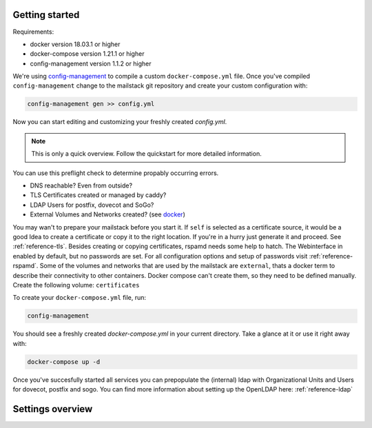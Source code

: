 Getting started
===============


Requirements:

* docker version 18.03.1 or higher
* docker-compose version 1.21.1 or higher
* config-management version 1.1.2 or higher

We're using `config-management`_ to compile a custom ``docker-compose.yml`` file.
Once you've compiled ``config-management`` change to the mailstack git repository and create your custom configuration with:

.. _config-management: https://dev.cryptec.at/david/config-management


.. code:: console

  config-management gen >> config.yml


Now you can start editing and customizing your freshly created `config.yml`.

.. note::

  This is only a quick overview. Follow the quickstart for more detailed information.


You can use this preflight check to determine propably occurring errors.

* DNS reachable? Even from outside?
* TLS Certificates created or managed by caddy?
* LDAP Users for postfix, dovecot and SoGo?
* External Volumes and Networks created? (see `docker`_)

.. _docker: https://docs.docker.com/engine/reference/commandline/cli/


You may wan't to prepare your mailstack before you start it. If ``self`` is selected as a certificate source, it would be a good Idea
to create a certificate or copy it to the right location. If you're in a hurry just generate it and proceed. See :ref:`reference-tls`.
Besides creating or copying certificates, rspamd needs some help to hatch. The Webinterface in enabled by default, but no passwords are set.
For all configuration options and setup of passwords visit :ref:`reference-rspamd`. Some of the volumes and networks that are used by the mailstack
are ``external``, thats a docker term to describe their connectivity to other containers. Docker compose can't create them, so they need to be defined
manually. Create the following volume: ``certificates``


To create your ``docker-compose.yml`` file, run:

.. code:: console

  config-management


You should see a freshly created `docker-compose.yml` in your current directory. Take a glance at it or use it right away with:


.. code:: console

  docker-compose up -d


Once you've succesfully started all services you can prepopulate the (internal) ldap with Organizational Units and Users for dovecot, postfix and sogo.
You can find more information about setting up the OpenLDAP here: :ref:`reference-ldap`


Settings overview
=================


.. table::
  :align: center

  +---------------------------------------+-------------------------------------+--------------------------------------------------------------------------------------------------------------------+
  | Setting                               | Default                             | Description                                                                                                        |
  +---------------------------------------+-------------------------------------+--------------------------------------------------------------------------------------------------------------------+
  | ``domain``                            | none                                | Sets Postfix' ``myorigin``, ``mydomain``, ``virtual_mailbox_domains``, and SoGo's ``mail_domain`` to this value.   |
  |                                       |                                     | Set this to the domain you are going to setup e-mail services for.                                                 |
  +---------------------------------------+-------------------------------------+--------------------------------------------------------------------------------------------------------------------+
  | ``address``                           | none                                | Used as an external domain for your SoGo webinterface. if ``exposed`` is true and Caddy is supposed to handle      |
  |                                       |                                     | certificates, this address has to be publicly known and the A (or AAAA) record has to point to an IP address where |
  |                                       |                                     | port 80 and 443 are forwarded to the Caddy container. Furthermore it's used for the smtp banner of postfix.
  |                      |                |                                     | It'll match the `myhostname` setting of postfix.                                                                   |
  +---------------------------------------+-------------------------------------+--------------------------------------------------------------------------------------------------------------------+
  | ``ldap.search_base``                  | ``ou=People,dc=example,dc=com``     | User objects will be searched within this LDAP node.                                                               |
  +---------------------------------------+-------------------------------------+--------------------------------------------------------------------------------------------------------------------+
  | ``ldap.server``                       | ``ldap://ldap:389``                 | URL of the LDAP server used for authentication.                                                                    |
  +---------------------------------------+-------------------------------------+--------------------------------------------------------------------------------------------------------------------+
  | ``ssl.certificate``                   | ``caddy``                           | Set this to ``caddy`` if you want Caddy to take care of certificates with Let's Encrypt. Set this to ``self``      |
  |                                       |                                     | if you will take care of getting certificates yourself. Set this to `none` if you are not going to use TLS.        |
  +---------------------------------------+-------------------------------------+--------------------------------------------------------------------------------------------------------------------+
  | ``ssl.cert_path``                     | ``/etc/certificates/fullchain.pem`` | If you set `ssl.certificate` to `self`, this path points to the certificate file.                                  |
  +---------------------------------------+-------------------------------------+--------------------------------------------------------------------------------------------------------------------+
  | ``ssl.key_path``                      | ``/etc/certificates/privkey.pem``   | If you set `ssl.certificate` to `self`, this path points to the certificate key.                                   |
  +---------------------------------------+-------------------------------------+--------------------------------------------------------------------------------------------------------------------+
  | ``caddy.internal``                    | ``false``                           | The Caddy instance is reachable from the outside world by default. If you want to change this behavior, set this   |
  |                                       |                                     | key to ``true``. Caddy will then be available in the network ``expose.mailstack.caddy``.                           |
  |                                       |                                     | Expose means in this case outside the mailstack.                                                                   |
  +---------------------------------------+-------------------------------------+--------------------------------------------------------------------------------------------------------------------+
  | ``caddy.ip_address``                  | none                                | Public IP address of the Caddy container.                                                                          |
  +---------------------------------------+-------------------------------------+--------------------------------------------------------------------------------------------------------------------+
  | ``caddy.email``                       | none                                | E-mail address sent to Let's Encrypt for notification e-mails, if ``ssl.certificate`` is set to ``caddy``.         |
  +---------------------------------------+-------------------------------------+--------------------------------------------------------------------------------------------------------------------+
  | ``postfix.ldap.bind_dn``              | none                                | Bind DN used by Postfix to access LDAP.                                                                            |
  +---------------------------------------+-------------------------------------+--------------------------------------------------------------------------------------------------------------------+
  | ``postfix.ldap.bind_pw``              | none                                | Password used by Postfix to access LDAP.                                                                           |
  +---------------------------------------+-------------------------------------+--------------------------------------------------------------------------------------------------------------------+
  | ``postfix.ldap.domain``               | none                                | ?                                                                                                                  |
  +---------------------------------------+-------------------------------------+--------------------------------------------------------------------------------------------------------------------+
  | ``dovecot.ldap.bind_dn``              | none                                | Bind DN used by Dovecot to access LDAP.                                                                            |
  +---------------------------------------+-------------------------------------+--------------------------------------------------------------------------------------------------------------------+
  | ``dovecot.ldap.bind_pw``              | none                                | Password used by Dovecot to access LDAP.                                                                           |
  +---------------------------------------+-------------------------------------+--------------------------------------------------------------------------------------------------------------------+
  | ``dovecot.ldap.server``               | none                                | Same as ``ldap.server``, but in HOST:IP form instead of URL form.                                                  |
  +---------------------------------------+-------------------------------------+--------------------------------------------------------------------------------------------------------------------+
  | ``rspamd.controller.password``        | ``''``                              | Rspamd hashed password with ``PBKDF2-Blake2`` for accessing the rspamd webinterface.                               |
  +---------------------------------------+-------------------------------------+--------------------------------------------------------------------------------------------------------------------+
  | ``rspamd.controller.enable_password`` | ``''``                              | Rspamd hashed password with ``PBKDF2-Blake2`` for feeding Spam information into Rspamd.                            |
  +---------------------------------------+-------------------------------------+--------------------------------------------------------------------------------------------------------------------+
  | ``rspamd.webinterface.enable``        | ``true``                            | Enable rspamd webinterface.                                                                                        |
  +---------------------------------------+-------------------------------------+--------------------------------------------------------------------------------------------------------------------+
  | ``rspamd.webinterface.internal``      | ``false``                           | If set to false, publish rspamd only in docker network. Otherwise expose rspamd via caddy-proxy (default)          |
  +---------------------------------------+-------------------------------------+--------------------------------------------------------------------------------------------------------------------+
  | ``rspamd.webinterface.domain``        | ``rspamd.example.com``              | SNI that is fed into caddy for routing. If no domain is set, Caddy can't do automatic ssl. Though self-signed      |
  |                                       |                                     | are possible, caddy will expose rspamd under it's default port ``11334``. For more information take a look at the  |
  |                                       |                                     | reference.                                                                                                         |
  +---------------------------------------+-------------------------------------+--------------------------------------------------------------------------------------------------------------------+
  | ``sogo.ldap.bind_dn``                 | none                                | Bind DN used by Sogo to access LDAP.                                                                               |
  +---------------------------------------+-------------------------------------+--------------------------------------------------------------------------------------------------------------------+
  | ``sogo.ldap.bind_pw``                 | none                                | Password used by Sogo to access LDAP.                                                                              |
  +---------------------------------------+-------------------------------------+--------------------------------------------------------------------------------------------------------------------+
  | ``sogo.debug``                        | ``NO``                              | Set to ``'YES'`` to enable Sogo debug mode. Set to ``'NO'`` otherwise.                                             |
  +---------------------------------------+-------------------------------------+--------------------------------------------------------------------------------------------------------------------+
  | ``postgres.user``                     | none                                | Username for Postgres access.                                                                                      |
  +---------------------------------------+-------------------------------------+--------------------------------------------------------------------------------------------------------------------+
  | ``postgres.password``                 | none                                | Password for Postgres access.                                                                                      |
  +---------------------------------------+-------------------------------------+--------------------------------------------------------------------------------------------------------------------+
  | ``postgres.db``                       | ``'sogo'``                          | Database name for Sogo database.                                                                                   |
  +---------------------------------------+-------------------------------------+--------------------------------------------------------------------------------------------------------------------+
  | ``compose.include_build_settings``    | ``true``                            | Include ``build`` configuration on every service in the compose file. e.g. ``build: ./rspamd``                     |
  +---------------------------------------+-------------------------------------+--------------------------------------------------------------------------------------------------------------------+
